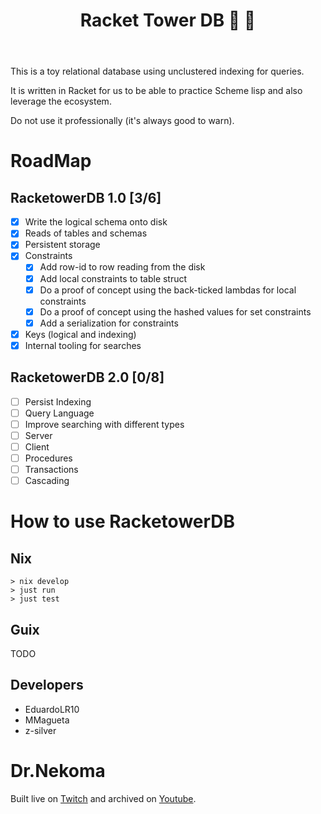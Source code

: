 #+TITLE: Racket Tower DB 🎾 🏰

This is a toy relational database using unclustered indexing for queries.

It is written in Racket for us to be able to practice Scheme lisp and also leverage the
ecosystem.

Do not use it professionally (it's always good to warn).

* RoadMap

** RacketowerDB 1.0 [3/6]
 - [X] Write the logical schema onto disk
 - [X] Reads of tables and schemas
 - [X] Persistent storage
 - [X] Constraints
  + [X] Add row-id to row reading from the disk
  + [X] Add local constraints to table struct
  + [X] Do a proof of concept using the back-ticked lambdas for local constraints
  + [X] Do a proof of concept using the hashed values for set constraints
  + [X] Add a serialization for constraints
 - [X] Keys (logical and indexing)
 - [X] Internal tooling for searches
** RacketowerDB 2.0 [0/8]
 - [ ] Persist Indexing
 - [ ] Query Language
 - [ ] Improve searching with different types   
 - [ ] Server
 - [ ] Client
 - [ ] Procedures
 - [ ] Transactions
 - [ ] Cascading

* How to use RacketowerDB

** Nix

#+begin_src shell
  > nix develop
  > just run
  > just test
#+end_src

** Guix

TODO

** Developers

- EduardoLR10
- MMagueta
- z-silver

* Dr.Nekoma

Built live on [[https://www.twitch.tv/drnekoma][Twitch]] and archived on [[https://youtube.com/playlist?list=PLafNlGaxdt65iwFNDtAG-WXsoRoi-ZJmx&si=he3YkzRNaUHYsyOr][Youtube]].
